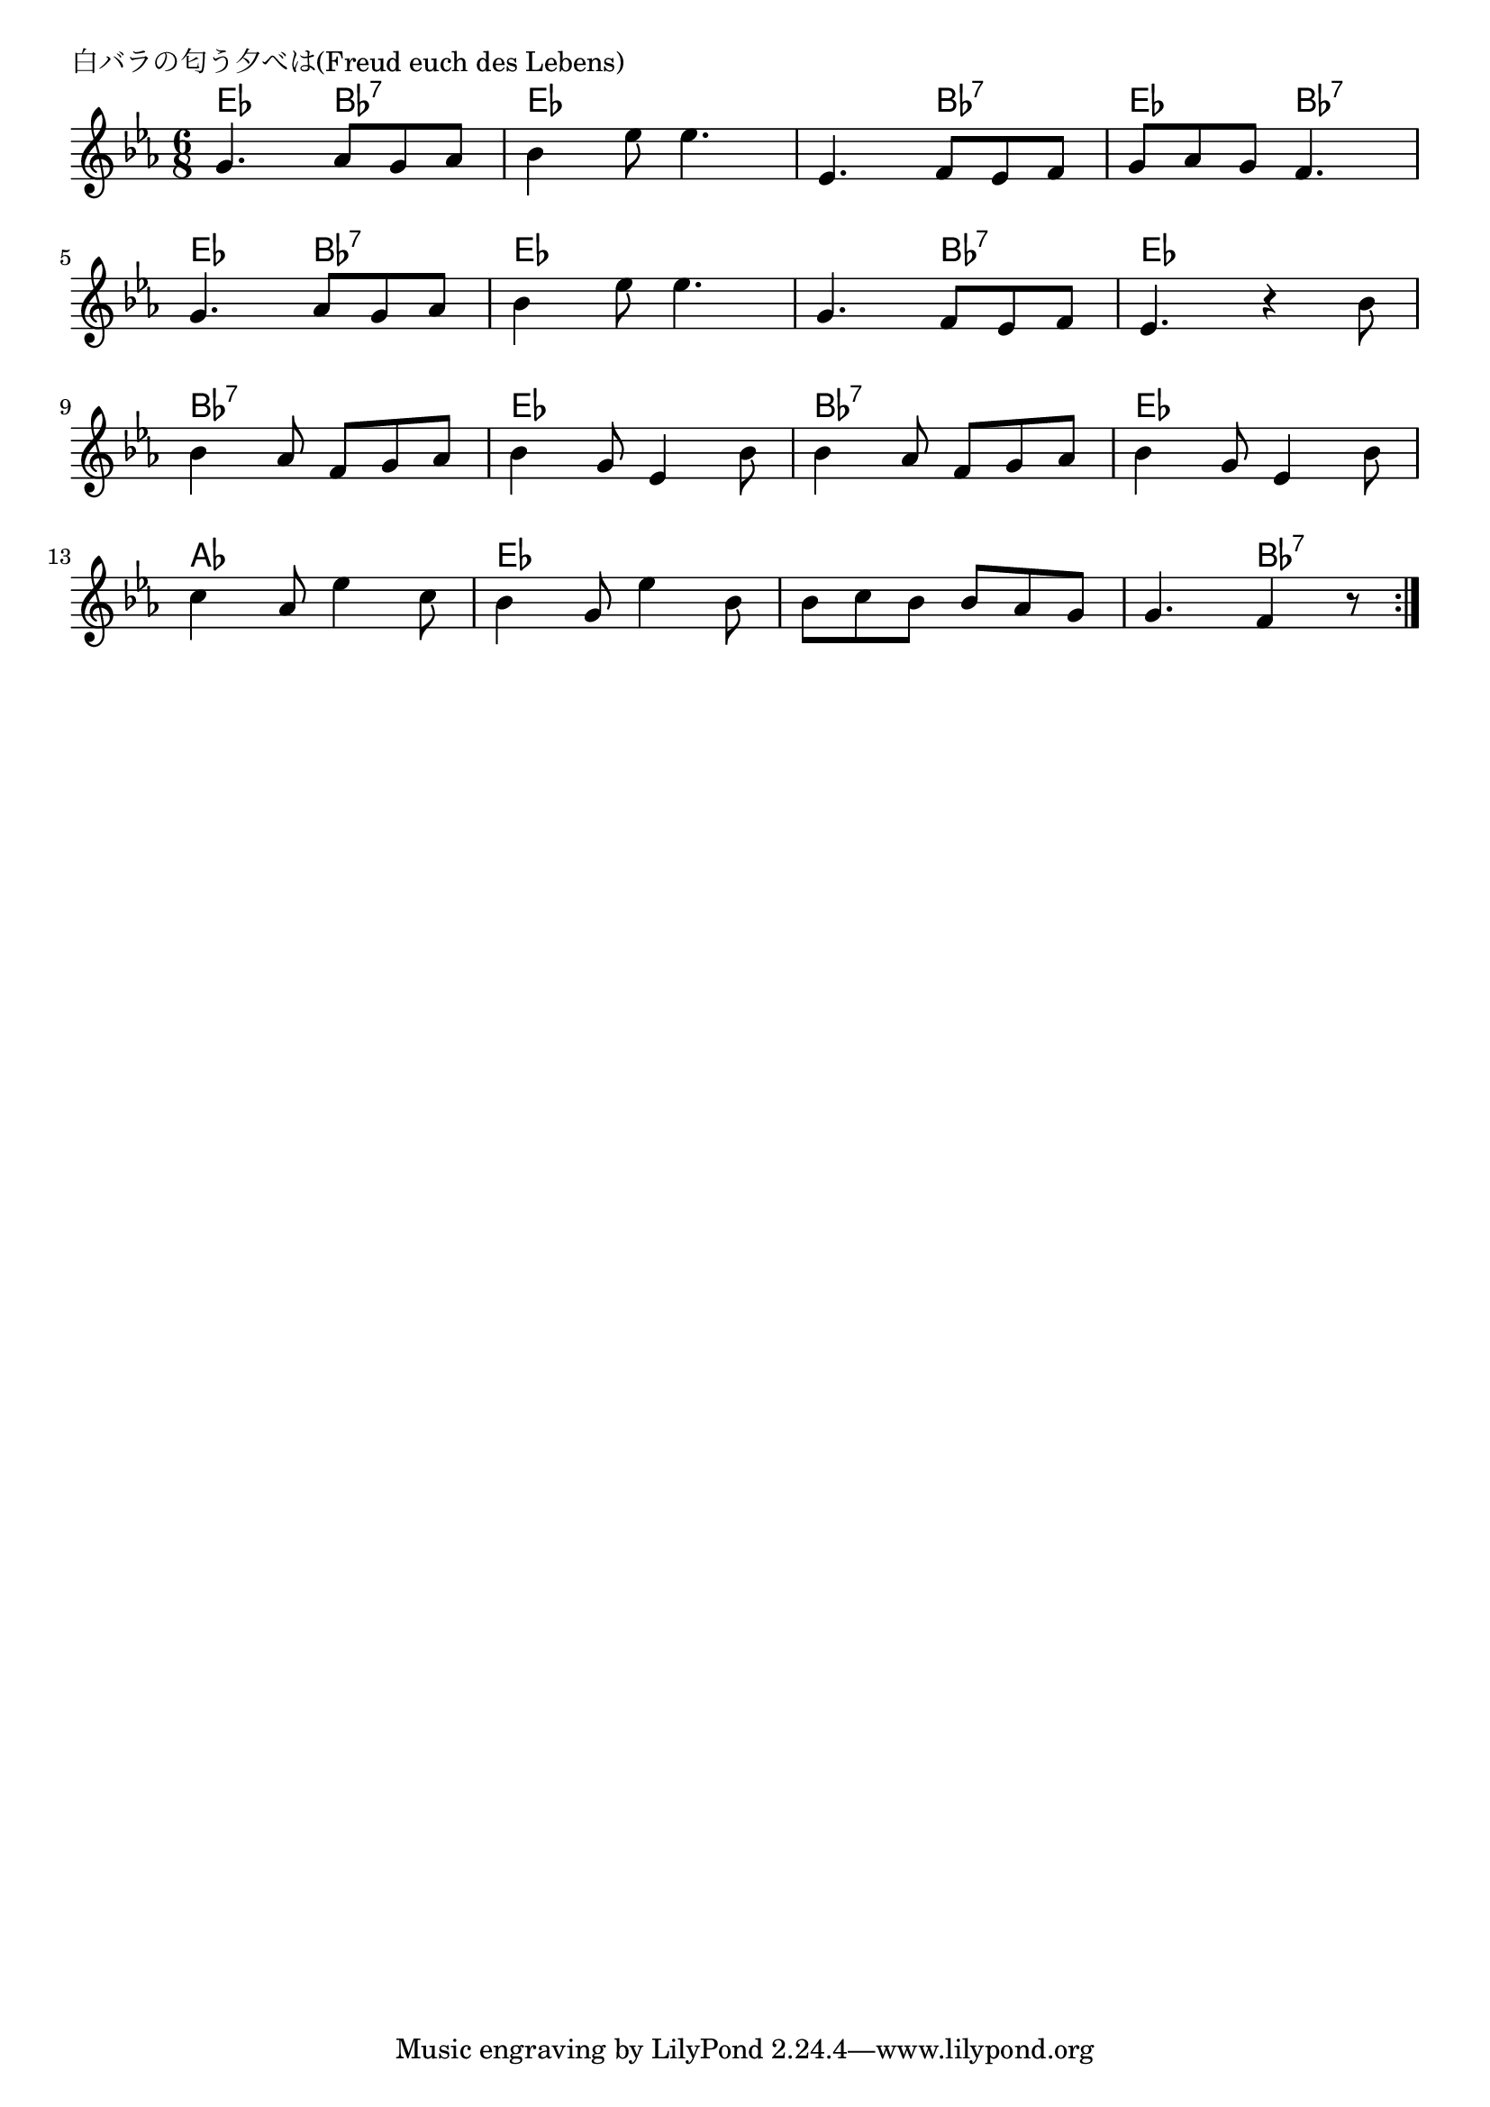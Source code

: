 \version "2.18.2"

% 白バラの匂う夕べは(Freud euch des Lebens)

\header {
piece = "白バラの匂う夕べは(Freud euch des Lebens)"
}

melody =
\relative c'' {
\key es \major
\time 6/8
\set Score.tempoHideNote = ##t
\tempo 4=90
\numericTimeSignature
%
g4. as8 g as |
bes4 es8 es4. |
es,4. f8 es f |
g as g f4. |
\break
g4. as8 g as |
bes4 es8 es4. | % 6
g,4. f8 es f |
es4. r4 bes'8 |
\break
bes4 as8 f g as |
bes4 g8 es4 bes'8 |
bes4 as8 f g as |
bes4 g8 es4 bes'8 |
\break
c4 as8 es'4 c8 |
bes4 g8 es'4 bes8 |
bes c bes bes as g |
g4. f4 r8 |


\bar ":|."
}
\score {
<<
\chords {
\set noChordSymbol = ""
\set chordChanges=##t
%%
es4. bes:7 es es es bes:7 
es bes:7  es bes:7  es es
es bes:7  es es bes:7 bes:7 
es es bes:7 bes:7 es es
as as es es es es es bes:7 



}
\new Staff {\melody}
>>
\layout {
line-width = #190
indent = 0\mm
}
\midi {}
}